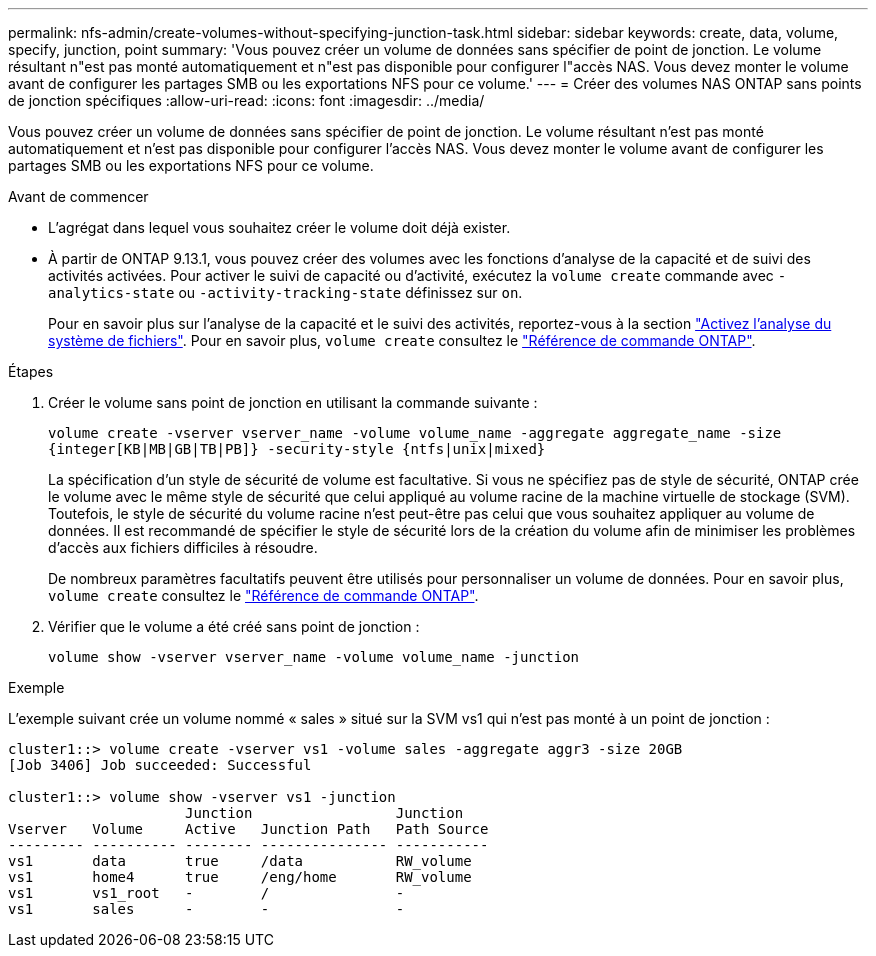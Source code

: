 ---
permalink: nfs-admin/create-volumes-without-specifying-junction-task.html 
sidebar: sidebar 
keywords: create, data, volume, specify, junction, point 
summary: 'Vous pouvez créer un volume de données sans spécifier de point de jonction. Le volume résultant n"est pas monté automatiquement et n"est pas disponible pour configurer l"accès NAS. Vous devez monter le volume avant de configurer les partages SMB ou les exportations NFS pour ce volume.' 
---
= Créer des volumes NAS ONTAP sans points de jonction spécifiques
:allow-uri-read: 
:icons: font
:imagesdir: ../media/


[role="lead"]
Vous pouvez créer un volume de données sans spécifier de point de jonction. Le volume résultant n'est pas monté automatiquement et n'est pas disponible pour configurer l'accès NAS. Vous devez monter le volume avant de configurer les partages SMB ou les exportations NFS pour ce volume.

.Avant de commencer
* L'agrégat dans lequel vous souhaitez créer le volume doit déjà exister.
* À partir de ONTAP 9.13.1, vous pouvez créer des volumes avec les fonctions d'analyse de la capacité et de suivi des activités activées. Pour activer le suivi de capacité ou d'activité, exécutez la `volume create` commande avec `-analytics-state` ou `-activity-tracking-state` définissez sur `on`.
+
Pour en savoir plus sur l'analyse de la capacité et le suivi des activités, reportez-vous à la section https://docs.netapp.com/us-en/ontap/task_nas_file_system_analytics_enable.html["Activez l'analyse du système de fichiers"]. Pour en savoir plus, `volume create` consultez le link:https://docs.netapp.com/us-en/ontap-cli/volume-create.html["Référence de commande ONTAP"^].



.Étapes
. Créer le volume sans point de jonction en utilisant la commande suivante :
+
`volume create -vserver vserver_name -volume volume_name -aggregate aggregate_name -size {integer[KB|MB|GB|TB|PB]} -security-style {ntfs|unix|mixed}`

+
La spécification d'un style de sécurité de volume est facultative. Si vous ne spécifiez pas de style de sécurité, ONTAP crée le volume avec le même style de sécurité que celui appliqué au volume racine de la machine virtuelle de stockage (SVM). Toutefois, le style de sécurité du volume racine n'est peut-être pas celui que vous souhaitez appliquer au volume de données. Il est recommandé de spécifier le style de sécurité lors de la création du volume afin de minimiser les problèmes d'accès aux fichiers difficiles à résoudre.

+
De nombreux paramètres facultatifs peuvent être utilisés pour personnaliser un volume de données. Pour en savoir plus, `volume create` consultez le link:https://docs.netapp.com/us-en/ontap-cli/volume-create.html["Référence de commande ONTAP"^].

. Vérifier que le volume a été créé sans point de jonction :
+
`volume show -vserver vserver_name -volume volume_name -junction`



.Exemple
L'exemple suivant crée un volume nommé « sales » situé sur la SVM vs1 qui n'est pas monté à un point de jonction :

[listing]
----
cluster1::> volume create -vserver vs1 -volume sales -aggregate aggr3 -size 20GB
[Job 3406] Job succeeded: Successful

cluster1::> volume show -vserver vs1 -junction
                     Junction                 Junction
Vserver   Volume     Active   Junction Path   Path Source
--------- ---------- -------- --------------- -----------
vs1       data       true     /data           RW_volume
vs1       home4      true     /eng/home       RW_volume
vs1       vs1_root   -        /               -
vs1       sales      -        -               -
----